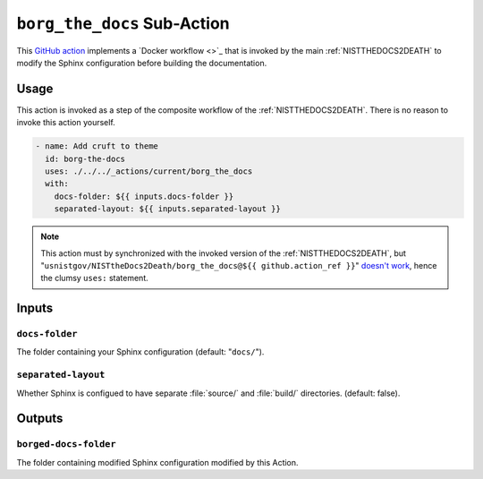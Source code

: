 .. _BORGTHEDOCS:

``borg_the_docs`` Sub-Action
============================

This `GitHub action <https://docs.github.com/en/actions>`_ implements a
`Docker workflow <>`_ that is invoked by the main :ref:`NISTTHEDOCS2DEATH`
to modify the Sphinx configuration before building the documentation.

Usage
-----

This action is invoked as a step of the composite workflow of the
:ref:`NISTTHEDOCS2DEATH`.  There is no reason to invoke this action
yourself.

.. code-block:: yaml

    - name: Add cruft to theme
      id: borg-the-docs
      uses: ./../../_actions/current/borg_the_docs
      with:
        docs-folder: ${{ inputs.docs-folder }}
        separated-layout: ${{ inputs.separated-layout }}

.. note::

   This action must by synchronized with the invoked version of the
   :ref:`NISTTHEDOCS2DEATH`, but
   "``usnistgov/NISTtheDocs2Death/borg_the_docs@${{ github.action_ref }}``"
   `doesn't work
   <https://github.com/orgs/community/discussions/41927#discussioncomment-4605881>`_,
   hence the clumsy ``uses:`` statement.

Inputs
------

``docs-folder``
~~~~~~~~~~~~~~~

The folder containing your Sphinx configuration (default: "``docs/``").

``separated-layout``
~~~~~~~~~~~~~~~~~~~~

Whether Sphinx is configued to have separate :file:`source/` and
:file:`build/` directories.  (default: false).

Outputs
-------

``borged-docs-folder``
~~~~~~~~~~~~~~~~~~~~~~

The folder containing modified Sphinx configuration modified by this 
Action.
